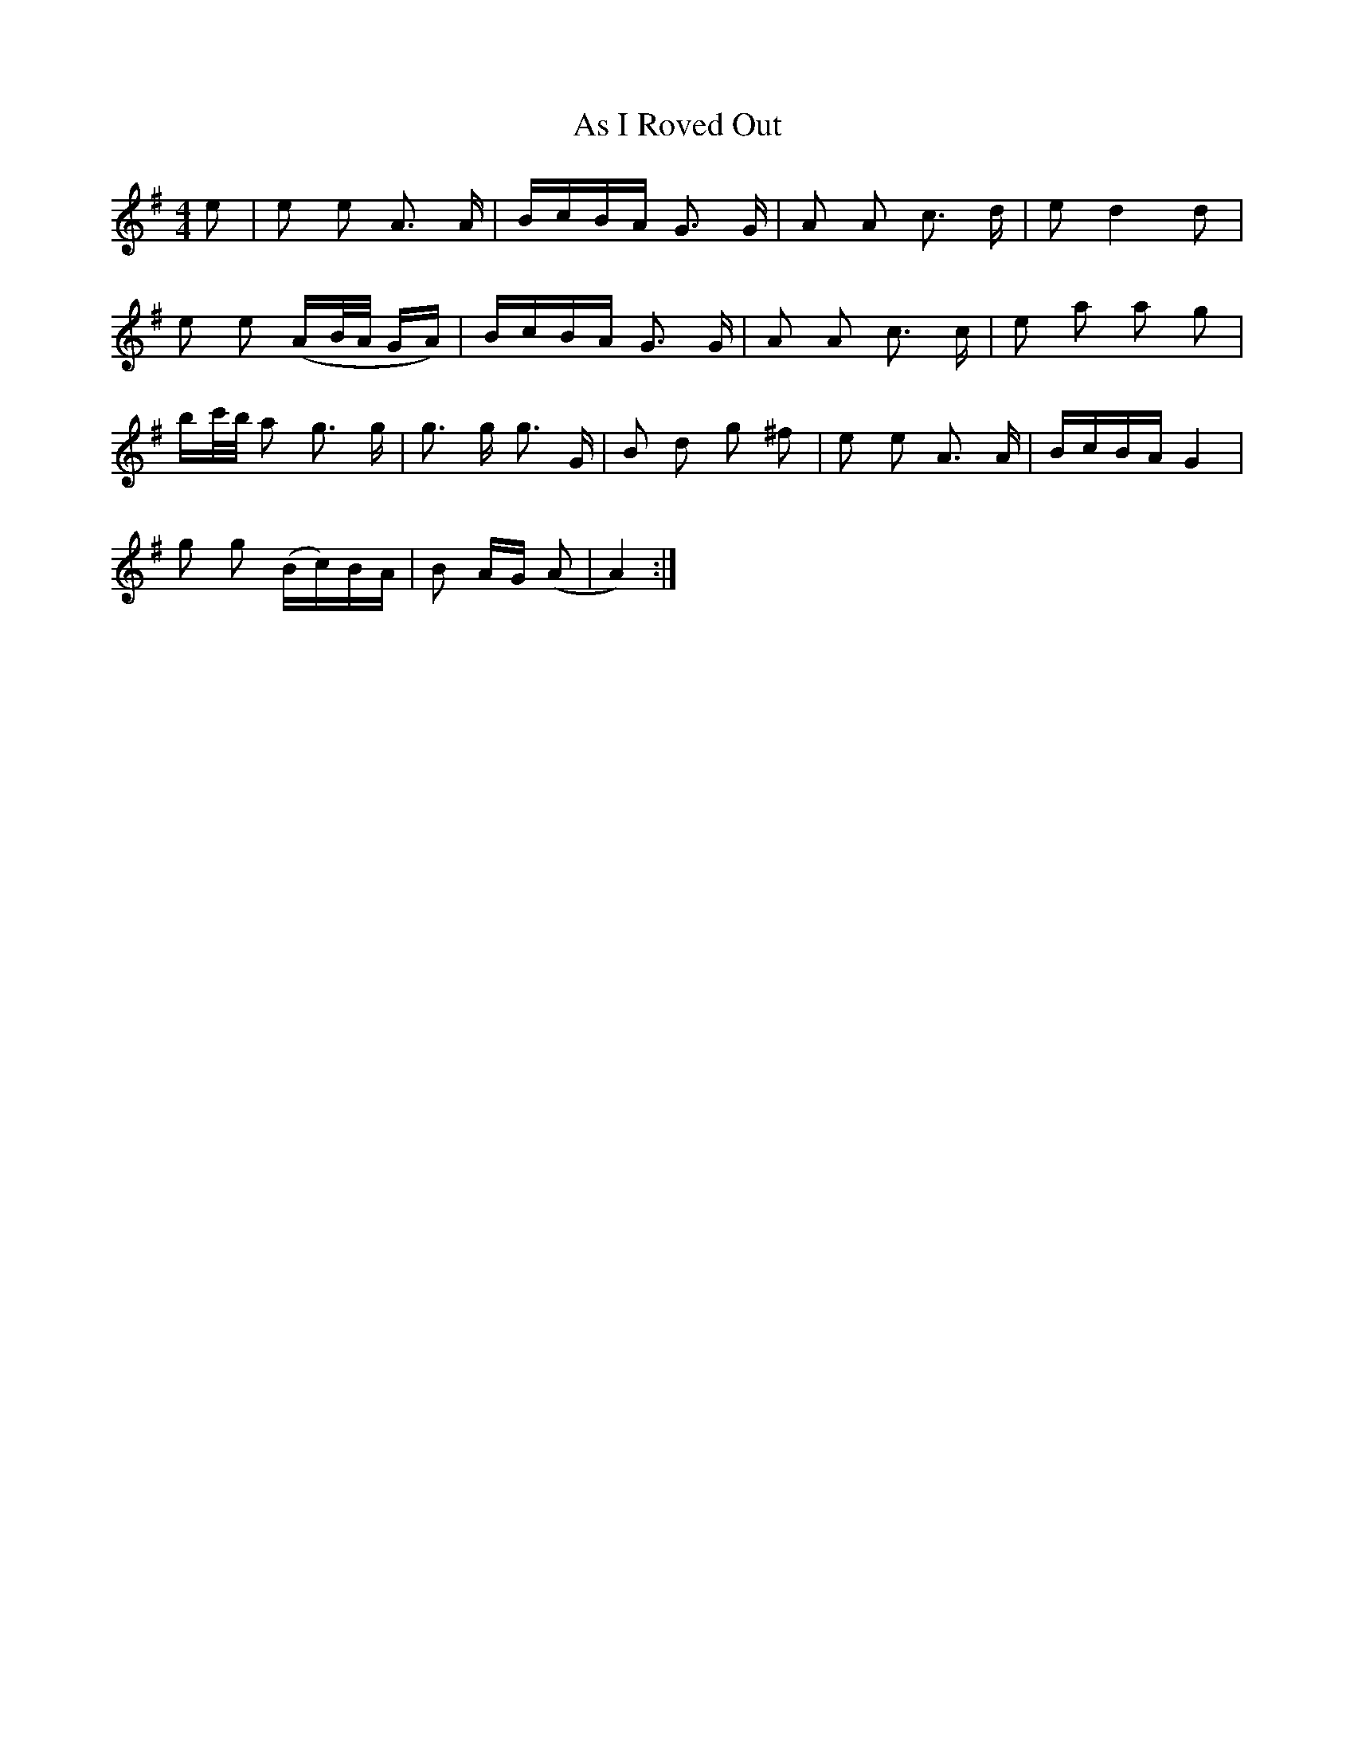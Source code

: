 X: 1984
T: As I Roved Out
R: polka
M: 2/4
K: Gmajor
M:4/4
e2|e2 e2 A3 A|BcBA G3 G|A2 A2 c3 d|e2 d4 d2|
e2 e2 (AB/A/ GA)|BcBA G3 G|A2 A2 c3 c|e2 a2 a2 g2|
bc'/b/ a2 g3 g|g3 g g3 G|B2 d2 g2 ^f2|e2 e2 A3 A|BcBA G4|
g2 g2 (Bc)BA|B2 AG (A2|A4):|

